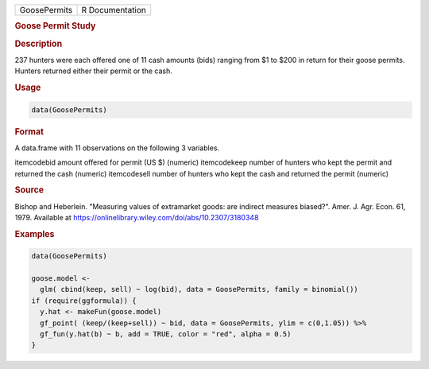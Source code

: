 .. container::

   ============ ===============
   GoosePermits R Documentation
   ============ ===============

   .. rubric:: Goose Permit Study
      :name: GoosePermits

   .. rubric:: Description
      :name: description

   237 hunters were each offered one of 11 cash amounts (bids) ranging
   from $1 to $200 in return for their goose permits. Hunters returned
   either their permit or the cash.

   .. rubric:: Usage
      :name: usage

   .. code:: R

      data(GoosePermits)

   .. rubric:: Format
      :name: format

   A data.frame with 11 observations on the following 3 variables.

   itemcodebid amount offered for permit (US $) (numeric) itemcodekeep
   number of hunters who kept the permit and returned the cash (numeric)
   itemcodesell number of hunters who kept the cash and returned the
   permit (numeric)

   .. rubric:: Source
      :name: source

   Bishop and Heberlein. "Measuring values of extramarket goods: are
   indirect measures biased?". Amer. J. Agr. Econ. 61, 1979. Available
   at https://onlinelibrary.wiley.com/doi/abs/10.2307/3180348

   .. rubric:: Examples
      :name: examples

   .. code:: R

      data(GoosePermits)

      goose.model <- 
        glm( cbind(keep, sell) ~ log(bid), data = GoosePermits, family = binomial())
      if (require(ggformula)) {
        y.hat <- makeFun(goose.model)
        gf_point( (keep/(keep+sell)) ~ bid, data = GoosePermits, ylim = c(0,1.05)) %>%
        gf_fun(y.hat(b) ~ b, add = TRUE, color = "red", alpha = 0.5) 
      }
